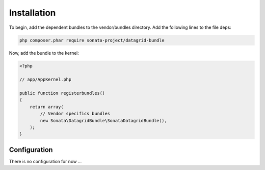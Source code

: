 .. index::
    single: Installation
    single: Configuration

Installation
============

To begin, add the dependent bundles to the vendor/bundles directory. Add the following lines to the file deps:

.. code-block:: bash

    php composer.phar require sonata-project/datagrid-bundle

Now, add the bundle to the kernel:

.. code-block:: php

    <?php

    // app/AppKernel.php

    public function registerbundles()
    {
        return array(
            // Vendor specifics bundles
            new Sonata\DatagridBundle\SonataDatagridBundle(),
        );
    }

Configuration
-------------

There is no configuration for now ...

